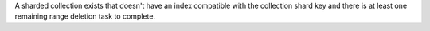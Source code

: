 A sharded collection exists that doesn't have an index compatible with
the collection shard key and there is at least one remaining range
deletion task to complete.

.. versionadded:: 8.2
